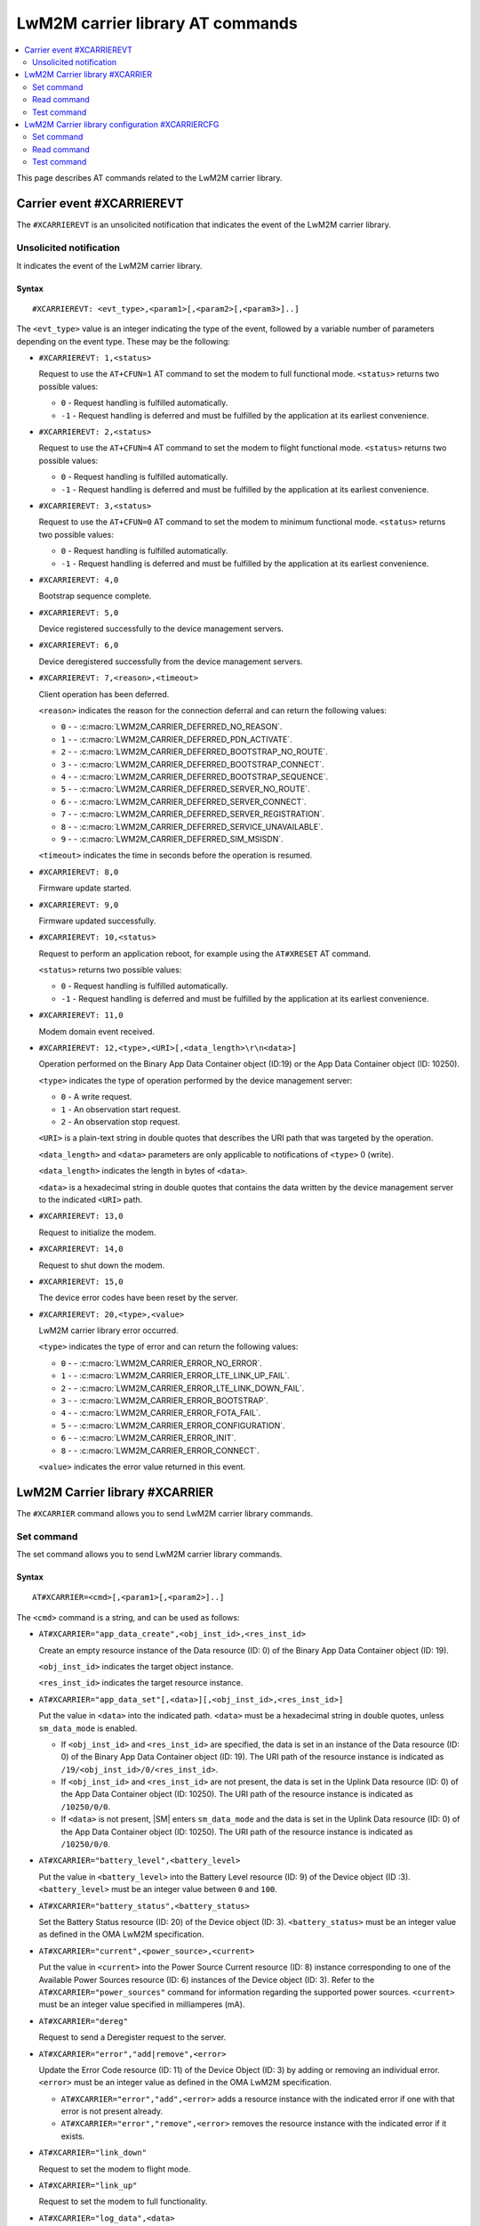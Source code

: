 .. _SM_AT_CARRIER:

LwM2M carrier library AT commands
*********************************

.. contents::
   :local:
   :depth: 2

This page describes AT commands related to the LwM2M carrier library.

Carrier event #XCARRIEREVT
==========================

The ``#XCARRIEREVT`` is an unsolicited notification that indicates the event of the LwM2M carrier library.

Unsolicited notification
------------------------

It indicates the event of the LwM2M carrier library.

Syntax
~~~~~~

::

   #XCARRIEREVT: <evt_type>,<param1>[,<param2>[,<param3>]..]

The ``<evt_type>`` value is an integer indicating the type of the event, followed by a variable number of parameters depending on the event type.
These may be the following:

* ``#XCARRIEREVT: 1,<status>``

  Request to use the ``AT+CFUN=1`` AT command to set the modem to full functional mode.
  ``<status>`` returns two possible values:

  * ``0`` - Request handling is fulfilled automatically.
  * ``-1`` - Request handling is deferred and must be fulfilled by the application at its earliest convenience.

* ``#XCARRIEREVT: 2,<status>``

  Request to use the ``AT+CFUN=4`` AT command to set the modem to flight functional mode.
  ``<status>`` returns two possible values:

  * ``0`` - Request handling is fulfilled automatically.
  * ``-1`` - Request handling is deferred and must be fulfilled by the application at its earliest convenience.

* ``#XCARRIEREVT: 3,<status>``

  Request to use the ``AT+CFUN=0`` AT command to set the modem to minimum functional mode.
  ``<status>`` returns two possible values:

  * ``0`` - Request handling is fulfilled automatically.
  * ``-1`` - Request handling is deferred and must be fulfilled by the application at its earliest convenience.

* ``#XCARRIEREVT: 4,0``

  Bootstrap sequence complete.

* ``#XCARRIEREVT: 5,0``

  Device registered successfully to the device management servers.

* ``#XCARRIEREVT: 6,0``

  Device deregistered successfully from the device management servers.

* ``#XCARRIEREVT: 7,<reason>,<timeout>``

  Client operation has been deferred.

  ``<reason>`` indicates the reason for the connection deferral and can return the following values:

  * ``0`` - - :c:macro:`LWM2M_CARRIER_DEFERRED_NO_REASON`.
  * ``1`` - - :c:macro:`LWM2M_CARRIER_DEFERRED_PDN_ACTIVATE`.
  * ``2`` - - :c:macro:`LWM2M_CARRIER_DEFERRED_BOOTSTRAP_NO_ROUTE`.
  * ``3`` - - :c:macro:`LWM2M_CARRIER_DEFERRED_BOOTSTRAP_CONNECT`.
  * ``4`` - - :c:macro:`LWM2M_CARRIER_DEFERRED_BOOTSTRAP_SEQUENCE`.
  * ``5`` - - :c:macro:`LWM2M_CARRIER_DEFERRED_SERVER_NO_ROUTE`.
  * ``6`` - - :c:macro:`LWM2M_CARRIER_DEFERRED_SERVER_CONNECT`.
  * ``7`` - - :c:macro:`LWM2M_CARRIER_DEFERRED_SERVER_REGISTRATION`.
  * ``8`` - - :c:macro:`LWM2M_CARRIER_DEFERRED_SERVICE_UNAVAILABLE`.
  * ``9`` - - :c:macro:`LWM2M_CARRIER_DEFERRED_SIM_MSISDN`.

  ``<timeout>`` indicates the time in seconds before the operation is resumed.

* ``#XCARRIEREVT: 8,0``

  Firmware update started.

* ``#XCARRIEREVT: 9,0``

  Firmware updated successfully.

* ``#XCARRIEREVT: 10,<status>``

  Request to perform an application reboot, for example using the ``AT#XRESET`` AT command.

  ``<status>`` returns two possible values:

  * ``0`` - Request handling is fulfilled automatically.
  * ``-1`` - Request handling is deferred and must be fulfilled by the application at its earliest convenience.

* ``#XCARRIEREVT: 11,0``

  Modem domain event received.

* ``#XCARRIEREVT: 12,<type>,<URI>[,<data_length>\r\n<data>]``

  Operation performed on the Binary App Data Container object (ID:19) or the App Data Container object (ID: 10250).

  ``<type>`` indicates the type of operation performed by the device management server:

  * ``0`` - A write request.
  * ``1`` - An observation start request.
  * ``2`` - An observation stop request.

  ``<URI>`` is a plain-text string in double quotes that describes the URI path that was targeted by the operation.

  ``<data_length>`` and ``<data>`` parameters are only applicable to notifications of ``<type>`` 0 (write).

  ``<data_length>`` indicates the length in bytes of ``<data>``.

  ``<data>`` is a hexadecimal string in double quotes that contains the data written by the device management server to the indicated ``<URI>`` path.

* ``#XCARRIEREVT: 13,0``

  Request to initialize the modem.

* ``#XCARRIEREVT: 14,0``

  Request to shut down the modem.

* ``#XCARRIEREVT: 15,0``

  The device error codes have been reset by the server.

* ``#XCARRIEREVT: 20,<type>,<value>``

  LwM2M carrier library error occurred.

  ``<type>`` indicates the type of error and can return the following values:

  * ``0`` - - :c:macro:`LWM2M_CARRIER_ERROR_NO_ERROR`.
  * ``1`` - - :c:macro:`LWM2M_CARRIER_ERROR_LTE_LINK_UP_FAIL`.
  * ``2`` - - :c:macro:`LWM2M_CARRIER_ERROR_LTE_LINK_DOWN_FAIL`.
  * ``3`` - - :c:macro:`LWM2M_CARRIER_ERROR_BOOTSTRAP`.
  * ``4`` - - :c:macro:`LWM2M_CARRIER_ERROR_FOTA_FAIL`.
  * ``5`` - - :c:macro:`LWM2M_CARRIER_ERROR_CONFIGURATION`.
  * ``6`` - - :c:macro:`LWM2M_CARRIER_ERROR_INIT`.
  * ``8`` - - :c:macro:`LWM2M_CARRIER_ERROR_CONNECT`.

  ``<value>`` indicates the error value returned in this event.

LwM2M Carrier library #XCARRIER
===============================

The ``#XCARRIER`` command allows you to send LwM2M carrier library commands.

Set command
-----------

The set command allows you to send LwM2M carrier library commands.

Syntax
~~~~~~

::

   AT#XCARRIER=<cmd>[,<param1>[,<param2>]..]

The ``<cmd>`` command is a string, and can be used as follows:

* ``AT#XCARRIER="app_data_create",<obj_inst_id>,<res_inst_id>``

  Create an empty resource instance of the Data resource (ID: 0) of the Binary App Data Container object (ID: 19).

  ``<obj_inst_id>`` indicates the target object instance.

  ``<res_inst_id>`` indicates the target resource instance.

* ``AT#XCARRIER="app_data_set"[,<data>][,<obj_inst_id>,<res_inst_id>]``

  Put the value in ``<data>`` into the indicated path.
  ``<data>`` must be a hexadecimal string in double quotes, unless ``sm_data_mode`` is enabled.

  * If ``<obj_inst_id>`` and ``<res_inst_id>`` are specified, the data is set in an instance of the Data resource (ID: 0) of the Binary App Data Container object (ID: 19).
    The URI path of the resource instance is indicated as ``/19/<obj_inst_id>/0/<res_inst_id>``.
  * If ``<obj_inst_id>`` and ``<res_inst_id>`` are not present, the data is set in the Uplink Data resource (ID: 0) of the App Data Container object (ID: 10250).
    The URI path of the resource instance is indicated as ``/10250/0/0``.
  * If ``<data>`` is not present, |SM| enters ``sm_data_mode`` and the data is set in the Uplink Data resource (ID: 0) of the App Data Container object (ID: 10250).
    The URI path of the resource instance is indicated as ``/10250/0/0``.

* ``AT#XCARRIER="battery_level",<battery_level>``

  Put the value in ``<battery_level>`` into the Battery Level resource (ID: 9) of the Device object (ID :3).
  ``<battery_level>`` must be an integer value between ``0`` and ``100``.

* ``AT#XCARRIER="battery_status",<battery_status>``

  Set the Battery Status resource (ID: 20) of the Device object (ID: 3).
  ``<battery_status>`` must be an integer value as defined in the OMA LwM2M specification.

* ``AT#XCARRIER="current",<power_source>,<current>``

  Put the value in ``<current>`` into the Power Source Current resource (ID: 8) instance corresponding to one of the Available Power Sources resource (ID: 6) instances of the Device object (ID: 3).
  Refer to the ``AT#XCARRIER="power_sources"`` command for information regarding the supported power sources.
  ``<current>`` must be an integer value specified in milliamperes (mA).

* ``AT#XCARRIER="dereg"``

  Request to send a Deregister request to the server.

* ``AT#XCARRIER="error","add|remove",<error>``

  Update the Error Code resource (ID: 11) of the Device Object (ID: 3) by adding or removing an individual error.
  ``<error>`` must be an integer value as defined in the OMA LwM2M specification.

  * ``AT#XCARRIER="error","add",<error>`` adds a resource instance with the indicated error if one with that error is not present already.
  * ``AT#XCARRIER="error","remove",<error>`` removes the resource instance with the indicated error if it exists.

* ``AT#XCARRIER="link_down"``

  Request to set the modem to flight mode.

* ``AT#XCARRIER="link_up"``

  Request to set the modem to full functionality.

* ``AT#XCARRIER="log_data",<data>``

  Put the value in ``<data>`` into the LogData resource (ID: 4014) of the default EventLog object (ID: 20) instance.
  ``<data>`` must be a hexadecimal string in double quotes.

* ``AT#XCARRIER="memory_free","read|write"[,<memory>]``

  Read or write the Memory Free resource (ID: 10) of the Device object (ID: 3).

  * ``AT#XCARRIER="memory_free","read"`` returns the current value expressed in kilobytes.
  * ``AT#XCARRIER="memory_free","write",<memory>`` puts the value in ``<memory>`` into the resource.
    ``<memory>`` must be an integer value specified in kilobytes.

* ``AT#XCARRIER="memory_total",<memory>``

  Put the value in ``<memory>`` into the Memory Total resource (ID: 21) of the Device object (ID: 3).
  ``<memory>`` must be an integer value specified in kilobytes.

* ``AT#XCARRIER="portfolio","create|read|write",<obj_inst_id>[,<res_inst_id>[,<identity>]]``

  Create an instance of the Portfolio object (ID: 16), or read or write into the Identity (ID: 0) resource of the Portfolio object (ID: 16).

  * ``AT#XCARRIER="portfolio","create",<obj_inst_id>`` creates an instance of the object, where the URI path is specified as ``/16/<obj_inst_id>``.
  * ``AT#XCARRIER="portfolio","read",<obj_inst_id>,<res_inst_id>`` returns the current value of the indicated resource instance, where the URI path is specified as ``/16/<obj_inst_id>/0/<res_inst_id>``.
  * ``AT#XCARRIER="portfolio","write",<obj_inst_id>,<res_inst_id>,<identity>`` puts the value in ``<identity>`` into the indicated resource instance, where the URI path is specified as ``/16/<obj_inst_id>/0/<res_inst_id>``.
    ``<identity>`` must be a string in double quotes.

* ``AT#XCARRIER="power_sources"[,<source1>[,<source2>[,...[,<source8>]]]]``

  Set one or more sources specified in ``<source>`` parameters into the Available Power Sources resource (ID: 6) of the Device object (ID: 3).
  Each ``<source>`` parameter must be an integer value as defined in the OMA LwM2M specification.

* ``AT#XCARRIER="position",<latitude>,<longitude>,<altitude>,<timestamp>,<uncertainty>``

  Put location telemetry values into the corresponding resources of the Location object (ID: 6).

  * ``<latitude>`` specified in the decimal notation of latitude (WGS1984) is put into the Latitude resource (ID: 0).
    Must be a double type value in double quotes.
  * ``<longitude>`` specified in the decimal notation of latitude (WGS1984) is put into the Longitude resource (ID: 1).
    Must be a double type value in double quotes.
  * ``<altitude>`` specified in meters is put into the Altitude resource (ID: 2).
    Must be a float type value in double quotes.
  * ``<timestamp>`` is put into the Timestamp resource (ID: 5).
    Must be an integer value specified in UNIX time.
  * ``<uncertainty>`` specified in meters is put into the Radius resource (ID: 3).
    Must be a float type value in double quotes.

* ``AT#XCARRIER="reboot"``

  Request to reboot the device.
  This allows the library to perform any necessary cleanup before the application resets the device.

* ``AT#XCARRIER="regup"``

  Request to send a Register request (or Registration Update, as dictated by the lifetime) to the server.

* ``AT#XCARRIER="send",<obj_id>,<obj_inst_id>,<res_id>[,<res_inst_id>]``

  Perform a Send operation to send the currently stored data in the indicated resource or resource instance to the server.
  This operation is currently only supported for readable opaque resources.
  The URI path of the resource or resource instance is indicated as ``/<obj_id>/<obj_inst_id>/<res_id>/<res_inst_id>``.

* ``AT#XCARRIER="time"``

  Read the time reported by the device, including the UTC time, the UTC offset and the timezone.
  See examples for response syntax.

* ``AT#XCARRIER="timezone","read|write"[,<timezone>]``

  Read or write the value reported in the Timezone (ID: 15) resource of the Device object (ID: 3) in IANA Timezone (TZ) database format.

  * ``AT#XCARRIER="timezone","read"`` returns the timezone currently stored by the device.
  * ``AT#XCARRIER="timezone","write",<timezone>`` puts the value in ``<timezone>`` into the resource.
    ``<timezone>`` must be a string in double quotes.

* ``AT#XCARRIER="utc_offset","read|write"[,<utc_offset>]``

  Read or write the UTC Offset resource (ID: 14) of the Device object (ID: 3).

  * ``AT#XCARRIER="utc_offset","read"`` returns the UTC offset currently in effect for the device as per ISO 8601.
  * ``AT#XCARRIER="utc_offset","write",<utc_offset>`` puts the value in ``<utc_offset>`` into the resource.
    ``<utc_offset>`` must be an integer value specified in minutes.

* ``AT#XCARRIER="utc_time","read|write"[,<utc_time>]``

  Read or write the Current Time resource (ID: 13) of the Device object (ID: 3).

  * ``AT#XCARRIER="utc_time","read"`` returns the current UNIX time of the device.
  * ``AT#XCARRIER="utc_time","write",<utc_time>`` puts the value in ``<utc_time>`` into the resource.
    ``<utc_time>`` must be an integer value specified in UNIX time.

* ``AT#XCARRIER="velocity",<heading>,<speed_h>,<speed_v>,<uncertainty_h>,<uncertainty_v>``

  Set or update the latest velocity information that will be mapped into the Velocity resource (ID: 4) and Speed resource (ID: 6) of the Location object (ID: 6).

  * ``<heading>`` is the horizontal direction of movement in degrees clockwise from North.
    Must be an integer value between ``0`` and ``359``.
  * ``<speed_h>`` is the horizontal non-negative speed in meters per second.
    Must be a float type value in double quotes.
  * ``<speed_v>`` is the vertical speed in meters per second.
    A positive value indicates upward motion, while a negative value indicates downward motion.
    Must be a float type value in double quotes.
  * ``<uncertainty_h>`` is the horizontal uncertainty speed in meters per second.
    Must be a non-negative float type value in double quotes.
  * ``<uncertainty_v>`` is the vertical uncertainty speed in meters per second.
    Must be a non-negative float type value in double quotes.

* ``AT#XCARRIER="voltage",<power_source>,<voltage>``

  Put the value in ``<voltage>`` into the Power Source Voltage resource (ID: 7) instance corresponding to one of the Available Power Sources resource (ID: 6) instances of the Device object (ID: 3).
  Refer to the ``AT#XCARRIER="power_sources"`` command for information regarding the supported power sources.
  ``<voltage>`` must be an integer value specified in millivolts.

Response syntax
~~~~~~~~~~~~~~~

The response syntax depends on the commands used.

Examples
~~~~~~~~

::

   AT#XCARRIER="time","read"
   #XCARRIER: UTC_TIME: 2022-12-30T14:56:46Z, UTC_OFFSET: 60, TIMEZONE: Europe/Paris
   OK

::

   AT#XCARRIER="error","add",5
   OK

   AT#XCARRIER="error","remove",5
   OK

::

   AT#XCARRIER="power_sources",1,2,6
   OK

::

   AT#XCARRIER="portfolio","read",2,3
   #XCARRIER: LwM2M carrier 3.1.0
   OK

::

   AT#XCARRIER="reboot"
   OK

::

   AT#XCARRIER="position","63.43","10.47","48",1708684683,"30.5"
   OK

::

   AT#XCARRIER="send",19,0,0,0
   OK

Read command
------------

The read command is not supported.

Test command
------------

The test command is not supported.

LwM2M Carrier library configuration #XCARRIERCFG
================================================

The ``#XCARRIERCFG`` command allows you to configure the LwM2M carrier library.
The settings are stored and applied persistently.

.. note::
   To use ``#XCARRIERCFG``, the `CONFIG_LWM2M_CARRIER_SETTINGS`_ Kconfig option must be enabled.
   For more details on LwM2M carrier library configuration, see the `Configuration <lwm2m_configuration_>`_ section of the library's documentation.

Set command
-----------

The set command allows you to configure the LwM2M carrier library.

Syntax
~~~~~~

::

   AT#XCARRIERCFG=<cmd>[,<param1>[,<param2>]..]

The ``<cmd>`` command is a string, and can be used as follows:

* ``AT#XCARRIERCFG="apn"[,<apn>]``

  Configure the LwM2M carrier library to use a custom APN specified in ``<apn>`` when connecting to the device management network.
  ``<apn>`` must be a string in double quotes.
  For details, see the `CONFIG_LWM2M_CARRIER_CUSTOM_APN`_ Kconfig option.

* ``AT#XCARRIERCFG="auto_register"[,<0|1>]``

  Set a flag to automatically register to the device management server when attaching to the network.
  When this configuration is disabled, the user must trigger the registration manually through the ``AT#XCARRIER="regup"`` command after recovering network coverage.
  This command accepts two possible input parameters: ``0`` to disable or ``1`` to enable.

* ``AT#XCARRIERCFG="auto_startup"[,<0|1>]``

  Set a flag to automatically apply the enabled settings to the LwM2M carrier library configuration and connect to the device management network.
  This command accepts two possible input parameters: ``0`` to disable or ``1`` to enable.
  This command is not available when the :ref:`CONFIG_SM_CARRIER_AUTO_STARTUP <CONFIG_SM_CARRIER_AUTO_STARTUP>` Kconfig option is enabled.

* ``AT#XCARRIERCFG="carriers"[,"all"|<carrier1>[,<carrier2>[,...[,<carrier6>]]]]``

  Configure the networks in which the LwM2M carrier library will apply (see the `General options <general_options_lwm2m_>`_ section of the library's documentation).
  By default, any network is allowed. The input parameters are mapped as follows:

  * ``all`` - Any network allowed.
  * ``0`` - `CONFIG_LWM2M_CARRIER_GENERIC`_
  * ``1`` - `CONFIG_LWM2M_CARRIER_VERIZON`_
  * ``2`` - `CONFIG_LWM2M_CARRIER_BELL_CA`_
  * ``3`` - `CONFIG_LWM2M_CARRIER_LG_UPLUS`_
  * ``4`` - `CONFIG_LWM2M_CARRIER_T_MOBILE`_
  * ``5`` - `CONFIG_LWM2M_CARRIER_SOFTBANK`_

* ``AT#XCARRIERCFG="coap_con_interval"[,<interval>]``

  Configure how often the LwM2M carrier library is to send the Notify operation as a CoAP Confirmable message instead of a Non-Confirmable message.
  ``<interval>`` must be an integer value specified in seconds.
  Two special values may also be used: ``-1`` to always use Confirmable notifications, or ``0`` to use the default interval of 86400 seconds.
  For details, see the `CONFIG_LWM2M_CARRIER_COAP_CON_INTERVAL`_ Kconfig option.

* ``AT#XCARRIERCFG="download_timeout"[,<timeout>]``

  Configure the time allowed for a single firmware image download before it is aborted.
  This configuration is only supported for Push delivery method of firmware images.
  ``<timeout>`` must be an integer value specified in minutes.
  For details, see the `CONFIG_LWM2M_CARRIER_FIRMWARE_DOWNLOAD_TIMEOUT`_ Kconfig option.

* ``AT#XCARRIERCFG="config_enable"[,<0|1>]``

  Set flag to apply the stored settings to the general Kconfig options (see the `General options <general_options_lwm2m_>`_ section of the library's documentation).

* ``AT#XCARRIERCFG="device_enable"[,<0|1>]``

  Set flag to apply the stored settings to the device Kconfig options (see the `Device options <device_options_lwm2m_>`_ section of the library's documentation).

* ``AT#XCARRIERCFG="device_type"[,<device_type>]``

  Configure the value in ``<device_type>`` to be put into the Device Type resource (ID: 17) of the Device object (ID: 3).
  ``<device_type>`` must be a string in double quotes.
  For details, see the `CONFIG_LWM2M_CARRIER_DEVICE_TYPE`_ Kconfig option.

* ``AT#XCARRIERCFG="hardware_version"[,<version>]``

  Configure the value in ``<version>`` to be put into the Hardware Version resource (ID: 18) of the Device object (ID: 3).
  ``<version>`` must be a string in double quotes.
  For details, see the `CONFIG_LWM2M_CARRIER_DEVICE_HARDWARE_VERSION`_ Kconfig option.

* ``AT#XCARRIERCFG="manufacturer"[,<manufacturer>]``

  Configure the value in ``<manufacturer>`` to be put into the Manufacturer resource (ID: 0) of the Device object (ID: 3).
  ``<manufacturer>`` must be a string in double quotes.
  For details, see the `CONFIG_LWM2M_CARRIER_DEVICE_MANUFACTURER`_ Kconfig option.

* ``AT#XCARRIERCFG="model_number"[,<model_number>]``

  Configure the value in ``<model_number>`` to be put into the Model Number resource (ID: 1) of the Device object (ID: 3).
  ``<model_number>`` must be a string in double quotes.
  For details, see the `CONFIG_LWM2M_CARRIER_DEVICE_MODEL_NUMBER`_ Kconfig option.

* ``AT#XCARRIERCFG="software_version"[,<version>]``

  Configure the value in ``<version>`` to be put into the Software Version resource (ID: 19) of the Device object (ID: 3).
  ``<version>`` must be a string in double quotes.
  For details, see the `CONFIG_LWM2M_CARRIER_DEVICE_SOFTWARE_VERSION`_ Kconfig option.

* ``AT#XCARRIERCFG="device_serial_no_type"[,<device_serial_no_type>]``

  Configure the Device Serial Number type to be used in LG U+ network.
  The ``<device_serial_no_type>`` must be an integer value.
  It accepts the following values:

  * ``0`` - `CONFIG_LWM2M_CARRIER_LG_UPLUS_IMEI`_.
  * ``1`` - `CONFIG_LWM2M_CARRIER_LG_UPLUS_2DID`_.

  For details, see the `CONFIG_LWM2M_CARRIER_LG_UPLUS_DEVICE_SERIAL_NUMBER`_ Kconfig option.

* ``AT#XCARRIERCFG="service_code"[,<service_code>]``

  Configure the Service Code registered for this device with LG U+.
  ``<service_code>`` must be a string in double quotes.
  For details, see the `CONFIG_LWM2M_CARRIER_LG_UPLUS_SERVICE_CODE`_ Kconfig option.

* ``AT#XCARRIERCFG="pdn_type"[,<pdn_type>]``

  Configure the PDN type of the custom APN configured through the ``AT#XCARRIERCFG="apn"`` command.
  ``<pdn_type>`` must be an integer value.
  It accepts the following values:

  * ``0`` - :c:macro:`LWM2M_CARRIER_PDN_TYPE_IPV4V6`.
  * ``1`` - :c:macro:`LWM2M_CARRIER_PDN_TYPE_IPV4`.
  * ``2`` - :c:macro:`LWM2M_CARRIER_PDN_TYPE_IPV6`.
  * ``3`` - :c:macro:`LWM2M_CARRIER_PDN_TYPE_NONIP`.

  For details, see the `CONFIG_LWM2M_CARRIER_PDN_TYPE`_ Kconfig option.

* ``AT#XCARRIERCFG="queue_mode"[,<0|1>]``

  Configure whether the LwM2M carrier library is to inform the server that it may be disconnected for an extended period of time.
  This configuration corresponds to the Queue Mode Operation as defined in the OMA LwM2M specification.
  This command accepts two possible input parameters: ``0`` to disable or ``1`` to enable.
  For details, see the `CONFIG_LWM2M_CARRIER_QUEUE_MODE`_ Kconfig option.

* ``AT#XCARRIERCFG="binding"[,<binding>]``

  Configure the binding over which the LwM2M carrier library is to connect to the device management network.
  ``<binding>`` must be a string in double quotes. It accepts any combination of the following values:

  * ``"U"`` - `CONFIG_LWM2M_CARRIER_SERVER_BINDING_UDP`_.
  * ``"N"`` - `CONFIG_LWM2M_CARRIER_SERVER_BINDING_NONIP`_.

  Additionally, an empty ``<binding>`` resets the configuration to default setting (factory configuration).

* ``AT#XCARRIERCFG="is_bootstrap"[,<0|1>]``

  Indicate whether the custom server configured through the ``AT#XCARRIERCFG="uri"`` command is a bootstrap server.
  This command accepts two possible input parameters: ``0`` if it is not a bootstrap server or ``1`` if it is a bootstrap server.
  For details, see the `CONFIG_LWM2M_CARRIER_IS_BOOTSTRAP_SERVER`_ Kconfig option.

* ``AT#XCARRIERCFG="lifetime"[,<lifetime>]``

  Configure the lifetime of the custom server configured through the ``AT#XCARRIERCFG="uri"`` command.
  ``<lifetime>`` must an integer value specified in seconds.
  This configuration is ignored if the custom server is a bootstrap server.
  For details, see the `CONFIG_LWM2M_CARRIER_SERVER_LIFETIME`_ Kconfig option.

* ``AT#XCARRIERCFG="sec_tag"[,<sec_tag>]``

  Configure the security tag that stores the credentials to be used to set up the DTLS session with the custom server configured through the ``AT#XCARRIERCFG="uri"`` command.
  ``<sec_tag>`` must be an integer value specifying the security tag number to be used.
  This configuration is ignored for non-secure connections.
  For details, see the `CONFIG_LWM2M_CARRIER_SERVER_SEC_TAG`_ Kconfig option.

* ``AT#XCARRIERCFG="uri"[,<uri>]``

  Configure the URI of a custom server that the library is to connect to.
  ``<uri>`` must be a string in double quotes.
  For details, see the `CONFIG_LWM2M_CARRIER_CUSTOM_URI`_ Kconfig option.

* ``AT#XCARRIERCFG="session_idle_timeout"[,<session_idle_timeout>]``

  Configure how long a DTLS session used by the library can be idle before it is closed.
  ``<session_idle_timeout>`` must be an integer value specified in seconds.
  Two special values may also be used: ``-1`` to disable the session idle timeout, or ``0`` to use the default interval of 60 seconds.
  For details, see the `CONFIG_LWM2M_CARRIER_SESSION_IDLE_TIMEOUT`_ Kconfig option.


If a valid command string is used without any parameter, the current value of the corresponding configuration will be returned in the response, as in the examples shown below.

Response syntax
~~~~~~~~~~~~~~~

The response syntax depends on the commands used.

Examples
~~~~~~~~

::

   AT#XCARRIERCFG="auto_startup"
   #XCARRIERCFG: 0
   OK

   AT#XCARRIERCFG="auto_startup",1
   OK

   AT#XCARRIERCFG="auto_startup"
   #XCARRIERCFG: 1
   OK

::

   AT#XCARRIERCFG="manufacturer","Nordic Semiconductor ASA"
   OK

   AT#XCARRIERCFG="manufacturer"
   #XCARRIERCFG: Nordic Semiconductor ASA
   OK

::

   AT#XCARRIERCFG="apn","custom.APN"
   OK

   AT#XCARRIERCFG="apn"
   #XCARRIERCFG: custom.APN
   OK

::

   AT#XCARRIERCFG="carriers","all"
   OK

   AT#XCARRIERCFG="carriers"
   #XCARRIERCFG: all

   AT#XCARRIERCFG="carriers",1,3
   OK

   AT#XCARRIERCFG="carriers"
   #XCARRIERCFG: 1, 3
   OK

Read command
------------

The read command is not supported.

Test command
------------

The test command is not supported.
